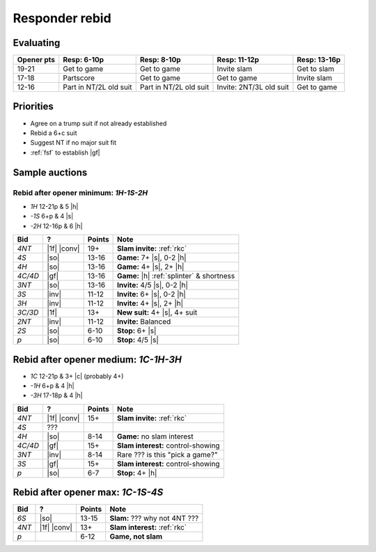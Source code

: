 ===============
Responder rebid
===============

Evaluating
==========

.. table::
  :class: table-unstriped table-condense

  ========== ====================== ======================= ======================== =======================
  Opener pts Resp: 6-10p            Resp: 8-10p             Resp: 11-12p             Resp: 13-16p
  ========== ====================== ======================= ======================== =======================
  19-21      Get to game            Get to game             Invite slam              Get to slam
  17-18      Partscore              Get to game             Get to game              Invite slam
  12-16      Part in NT/2L old suit Part in NT/2L old suit  Invite: 2NT/3L old suit  Get to game
  ========== ====================== ======================= ======================== =======================


Priorities
==========

- Agree on a trump suit if not already established

- Rebid a 6+c suit

- Suggest NT if no major suit fit

- :ref:`fsf` to establish |gf|


Sample auctions
===============

Rebid after opener minimum: `1H-1S-2H`
--------------------------------------

- `1H` 12-21p & 5 |h|
- `-1S` 6+p & 4 |s|
- `-2H`  12-16p & 6 |h|

.. table::
  :class: table-unstriped table-condense

  ==================== ============ =========== ============================================
  Bid                  ?            Points      Note
  ==================== ============ =========== ============================================
  `4NT`                |1f| |conv|  19+         **Slam invite:** :ref:`rkc`
  `4S`                 |so|         13-16       **Game:** 7+ |s|, 0-2 |h|
  `4H`                 |so|         13-16       **Game:** 4+ |s|, 2+ |h|
  `4C/4D`              |gf|         13-16       **Game:** |h| :ref:`splinter` & shortness
  `3NT`                |so|         13-16       **Invite:** 4/5 |s|, 0-2 |h|
  `3S`                 |inv|        11-12       **Invite:** 6+ |s|, 0-2 |h|
  `3H`                 |inv|        11-12       **Invite:** 4+ |s|, 2+ |h|
  `3C/3D`              |1f|         13+         **New suit:** 4+ |s|, 4+ suit
  `2NT`                |inv|        11-12       **Invite:** Balanced
  `2S`                 |so|         6-10        **Stop:** 6+ |s|
  `p`                  |so|         6-10        **Stop:** 4/5 |s|
  ==================== ============ =========== ============================================


Rebid after opener medium: `1C-1H-3H`
=====================================

- `1C` 12-21p & 3+ |c| (probably 4+)
- `-1H` 6+p & 4 |h|
- `-3H` 17-18p & 4 |h|

.. table::
  :class: table-unstriped table-condense

  ==================== ============ =========== ============================================
  Bid                  ?            Points      Note
  ==================== ============ =========== ============================================
  `4NT`                |1f| |conv|  15+         **Slam invite:** :ref:`rkc`
  `4S`                 ???
  `4H`                 |so|         8-14        **Game:** no slam interest
  `4C/4D`              |gf|         15+         **Slam interest:** control-showing
  `3NT`                |inv|        8-14        Rare ??? is this "pick a game?"
  `3S`                 |gf|         15+         **Slam interest:** control-showing
  `p`                  |so|         6-7         **Stop:** 4+ |h|
  ==================== ============ =========== ============================================


Rebid after opener max: `1C-1S-4S`
==================================

.. table::
  :class: table-unstriped table-condense

  ==================== ============ =========== ============================================
  Bid                  ?            Points      Note
  ==================== ============ =========== ============================================
  `6S`                 |so|         13-15       **Slam:** ??? why not 4NT ???
  `4NT`                |1f| |conv|  13+         **Slam interest:** :ref:`rkc`
  `p`                               6-12         **Game, not slam**
  ==================== ============ =========== ============================================

